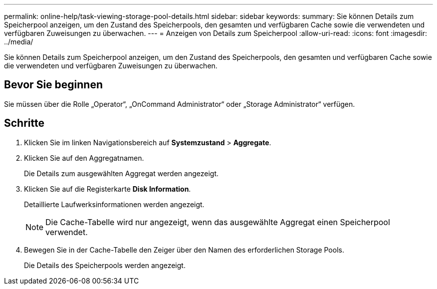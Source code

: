 ---
permalink: online-help/task-viewing-storage-pool-details.html 
sidebar: sidebar 
keywords:  
summary: Sie können Details zum Speicherpool anzeigen, um den Zustand des Speicherpools, den gesamten und verfügbaren Cache sowie die verwendeten und verfügbaren Zuweisungen zu überwachen. 
---
= Anzeigen von Details zum Speicherpool
:allow-uri-read: 
:icons: font
:imagesdir: ../media/


[role="lead"]
Sie können Details zum Speicherpool anzeigen, um den Zustand des Speicherpools, den gesamten und verfügbaren Cache sowie die verwendeten und verfügbaren Zuweisungen zu überwachen.



== Bevor Sie beginnen

Sie müssen über die Rolle „Operator“, „OnCommand Administrator“ oder „Storage Administrator“ verfügen.



== Schritte

. Klicken Sie im linken Navigationsbereich auf *Systemzustand* > *Aggregate*.
. Klicken Sie auf den Aggregatnamen.
+
Die Details zum ausgewählten Aggregat werden angezeigt.

. Klicken Sie auf die Registerkarte *Disk Information*.
+
Detaillierte Laufwerksinformationen werden angezeigt.

+
[NOTE]
====
Die Cache-Tabelle wird nur angezeigt, wenn das ausgewählte Aggregat einen Speicherpool verwendet.

====
. Bewegen Sie in der Cache-Tabelle den Zeiger über den Namen des erforderlichen Storage Pools.
+
Die Details des Speicherpools werden angezeigt.


